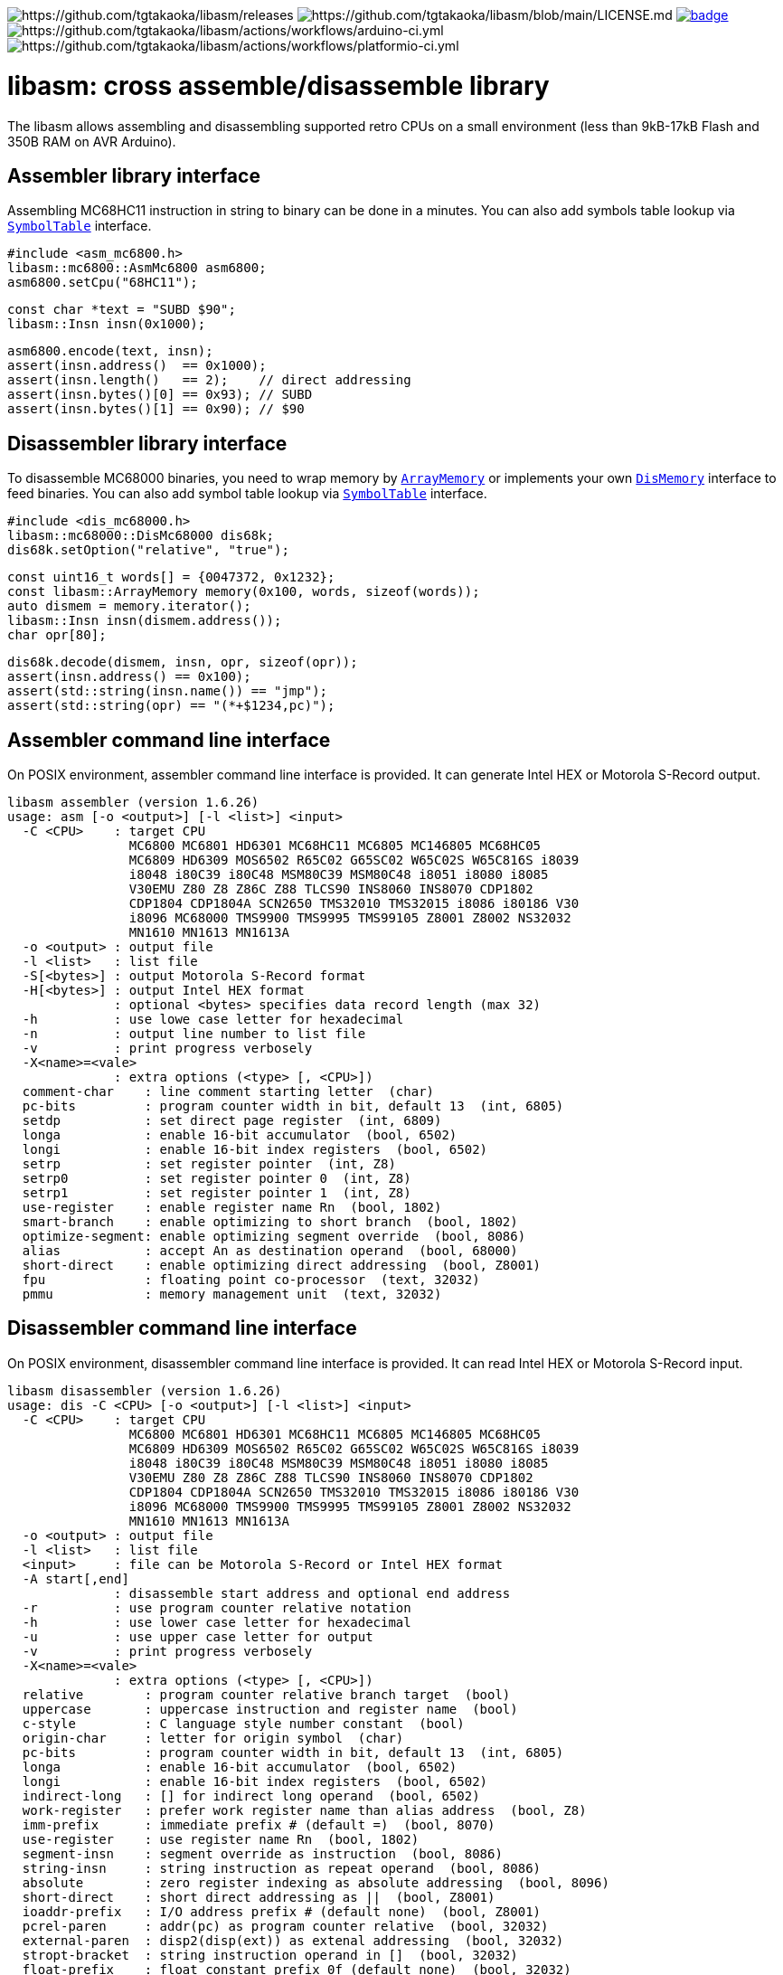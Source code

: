 image:https://img.shields.io/github/v/release/tgtakaoka/libasm.svg?maxAge=3600[https://github.com/tgtakaoka/libasm/releases]
image:https://img.shields.io/badge/License-Apache%202.0-blue.svg[https://github.com/tgtakaoka/libasm/blob/main/LICENSE.md]
image:https://github.com/tgtakaoka/libasm/actions/workflows/ccpp.yml/badge.svg[link="https://github.com/tgtakaoka/libasm/actions/workflows/ccpp.yml"]
image:https://github.com/tgtakaoka/libasm/actions/workflows/arduino-ci.yml/badge.svg[https://github.com/tgtakaoka/libasm/actions/workflows/arduino-ci.yml]
image:https://github.com/tgtakaoka/libasm/actions/workflows/platformio-ci.yml/badge.svg[https://github.com/tgtakaoka/libasm/actions/workflows/platformio-ci.yml]

= libasm: cross assemble/disassemble library =

The libasm allows assembling and disassembling supported retro CPUs on
a small environment (less than 9kB-17kB Flash and 350B RAM on AVR
Arduino).

== Assembler library interface ==

Assembling MC68HC11 instruction in string to binary can be done in a
minutes. You can also add symbols table lookup via
https://github.com/tgtakaoka/libasm/blob/main/src/array_memory.h[`SymbolTable`]
interface.

    #include <asm_mc6800.h>
    libasm::mc6800::AsmMc6800 asm6800;
    asm6800.setCpu("68HC11");

    const char *text = "SUBD $90";
    libasm::Insn insn(0x1000);

    asm6800.encode(text, insn);
    assert(insn.address()  == 0x1000);
    assert(insn.length()   == 2);    // direct addressing
    assert(insn.bytes()[0] == 0x93); // SUBD
    assert(insn.bytes()[1] == 0x90); // $90

== Disassembler library interface ==

To disassemble MC68000 binaries, you need to wrap memory by
https://github.com/tgtakaoka/libasm/blob/main/src/array_memory.h[`ArrayMemory`]
or implements your own
https://github.com/tgtakaoka/libasm/blob/main/src/dis_memory.h[`DisMemory`]
interface to feed binaries. You can also add symbol table lookup via
https://github.com/tgtakaoka/libasm/blob/main/src/array_memory.h[`SymbolTable`]
interface.

    #include <dis_mc68000.h>
    libasm::mc68000::DisMc68000 dis68k;
    dis68k.setOption("relative", "true");

    const uint16_t words[] = {0047372, 0x1232};
    const libasm::ArrayMemory memory(0x100, words, sizeof(words));
    auto dismem = memory.iterator();
    libasm::Insn insn(dismem.address());
    char opr[80];

    dis68k.decode(dismem, insn, opr, sizeof(opr));
    assert(insn.address() == 0x100);
    assert(std::string(insn.name()) == "jmp");
    assert(std::string(opr) == "(*+$1234,pc)");

== Assembler command line interface ==

On POSIX environment, assembler command line interface is provided.
It can generate Intel HEX or Motorola S-Record output.

    libasm assembler (version 1.6.26)
    usage: asm [-o <output>] [-l <list>] <input>
      -C <CPU>    : target CPU
                    MC6800 MC6801 HD6301 MC68HC11 MC6805 MC146805 MC68HC05
                    MC6809 HD6309 MOS6502 R65C02 G65SC02 W65C02S W65C816S i8039
                    i8048 i80C39 i80C48 MSM80C39 MSM80C48 i8051 i8080 i8085
                    V30EMU Z80 Z8 Z86C Z88 TLCS90 INS8060 INS8070 CDP1802
                    CDP1804 CDP1804A SCN2650 TMS32010 TMS32015 i8086 i80186 V30
                    i8096 MC68000 TMS9900 TMS9995 TMS99105 Z8001 Z8002 NS32032
                    MN1610 MN1613 MN1613A
      -o <output> : output file
      -l <list>   : list file
      -S[<bytes>] : output Motorola S-Record format
      -H[<bytes>] : output Intel HEX format
                  : optional <bytes> specifies data record length (max 32)
      -h          : use lowe case letter for hexadecimal
      -n          : output line number to list file
      -v          : print progress verbosely
      -X<name>=<vale>
                  : extra options (<type> [, <CPU>])
      comment-char    : line comment starting letter  (char)
      pc-bits         : program counter width in bit, default 13  (int, 6805)
      setdp           : set direct page register  (int, 6809)
      longa           : enable 16-bit accumulator  (bool, 6502)
      longi           : enable 16-bit index registers  (bool, 6502)
      setrp           : set register pointer  (int, Z8)
      setrp0          : set register pointer 0  (int, Z8)
      setrp1          : set register pointer 1  (int, Z8)
      use-register    : enable register name Rn  (bool, 1802)
      smart-branch    : enable optimizing to short branch  (bool, 1802)
      optimize-segment: enable optimizing segment override  (bool, 8086)
      alias           : accept An as destination operand  (bool, 68000)
      short-direct    : enable optimizing direct addressing  (bool, Z8001)
      fpu             : floating point co-processor  (text, 32032)
      pmmu            : memory management unit  (text, 32032)

== Disassembler command line interface ==

On POSIX environment, disassembler command line interface is provided.
It can read Intel HEX or Motorola S-Record input.

    libasm disassembler (version 1.6.26)
    usage: dis -C <CPU> [-o <output>] [-l <list>] <input>
      -C <CPU>    : target CPU
                    MC6800 MC6801 HD6301 MC68HC11 MC6805 MC146805 MC68HC05
                    MC6809 HD6309 MOS6502 R65C02 G65SC02 W65C02S W65C816S i8039
                    i8048 i80C39 i80C48 MSM80C39 MSM80C48 i8051 i8080 i8085
                    V30EMU Z80 Z8 Z86C Z88 TLCS90 INS8060 INS8070 CDP1802
                    CDP1804 CDP1804A SCN2650 TMS32010 TMS32015 i8086 i80186 V30
                    i8096 MC68000 TMS9900 TMS9995 TMS99105 Z8001 Z8002 NS32032
                    MN1610 MN1613 MN1613A
      -o <output> : output file
      -l <list>   : list file
      <input>     : file can be Motorola S-Record or Intel HEX format
      -A start[,end]
                  : disassemble start address and optional end address
      -r          : use program counter relative notation
      -h          : use lower case letter for hexadecimal
      -u          : use upper case letter for output
      -v          : print progress verbosely
      -X<name>=<vale>
                  : extra options (<type> [, <CPU>])
      relative        : program counter relative branch target  (bool)
      uppercase       : uppercase instruction and register name  (bool)
      c-style         : C language style number constant  (bool)
      origin-char     : letter for origin symbol  (char)
      pc-bits         : program counter width in bit, default 13  (int, 6805)
      longa           : enable 16-bit accumulator  (bool, 6502)
      longi           : enable 16-bit index registers  (bool, 6502)
      indirect-long   : [] for indirect long operand  (bool, 6502)
      work-register   : prefer work register name than alias address  (bool, Z8)
      imm-prefix      : immediate prefix # (default =)  (bool, 8070)
      use-register    : use register name Rn  (bool, 1802)
      segment-insn    : segment override as instruction  (bool, 8086)
      string-insn     : string instruction as repeat operand  (bool, 8086)
      absolute        : zero register indexing as absolute addressing  (bool, 8096)
      short-direct    : short direct addressing as ||  (bool, Z8001)
      ioaddr-prefix   : I/O address prefix # (default none)  (bool, Z8001)
      pcrel-paren     : addr(pc) as program counter relative  (bool, 32032)
      external-paren  : disp2(disp(ext)) as extenal addressing  (bool, 32032)
      stropt-bracket  : string instruction operand in []  (bool, 32032)
      float-prefix    : float constant prefix 0f (default none)  (bool, 32032)

== Supported host environment ==

* Arduino (avr, megaavr, samd, teensy)
* PlatformIO (atmelavr, atmelmegaavr, atmelsam, teensy)
* Linux, macOS (C++14)

NOTE: More information about this library can be found at
https://github.com/tgtakaoka/libasm[GitHub]
